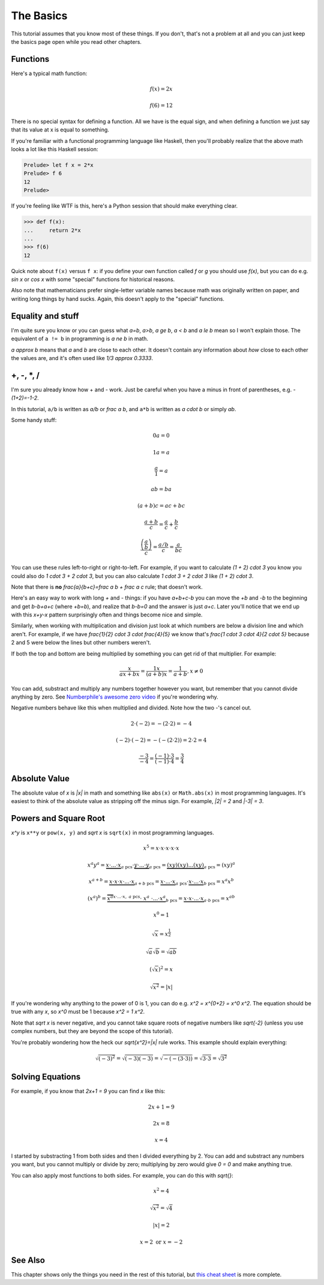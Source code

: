 .. _basics:

The Basics
==========

This tutorial assumes that you know most of these things. If you don't, that's
not a problem at all and you can just keep the basics page open while you read
other chapters.

Functions
~~~~~~~~~

Here's a typical math function:

.. math:: f(x)=2x
.. math:: f(6)=12

There is no special syntax for defining a function. All we have is the
equal sign, and when defining a function we just say that its value at x is
equal to something.

If you're familiar with a functional programming language like Haskell, then
you'll probably realize that the above math looks a lot like this Haskell
session:

.. code-block:: haskell

   Prelude> let f x = 2*x
   Prelude> f 6
   12
   Prelude>

If you're feeling like WTF is this, here's a Python session that should make
everything clear.

.. code-block:: python

   >>> def f(x):
   ...     return 2*x
   ...
   >>> f(6)
   12

Quick note about ``f(x)`` versus ``f x``: if you define your own function
called `f` or `g` you should use `f(x)`, but you can do e.g. `\sin x` or
`\cos x` with some "special" functions for historical reasons.

Also note that mathematicians prefer single-letter variable names because math
was originally written on paper, and writing long things by hand sucks. Again,
this doesn't apply to the "special" functions.


Equality and stuff
~~~~~~~~~~~~~~~~~~

I'm quite sure you know or you can guess what `a=b`, `a>b`, `a \ge b`, `a < b`
and `a \le b` mean so I won't explain those. The equivalent of ``a != b`` in
programming is `a \ne b` in math.

`a \approx b` means that `a` and `b` are close to each other. It doesn't
contain any information about *how* close to each other the values are, and
it's often used like `1/3 \approx 0.3333`.


+, -, \*, /
~~~~~~~~~~~

I'm sure you already know how + and - work. Just be careful when you have a
minus in front of parentheses, e.g. `-(1+2)=-1-2`.

In this tutorial, ``a/b`` is written as `a/b` or `\frac a b`, and ``a*b`` is
written as `a \cdot b` or simply `ab`.

Some handy stuff:

.. math:: 0a = 0
.. math:: 1a = a
.. math:: \frac{a}{1} = a
.. math:: ab = ba
.. math:: (a+b)c = ac+bc
.. math:: \frac{a+b}{c} = \frac a c + \frac b c
.. math:: \frac{\left( \frac a b \right)}{c} = \frac{a/b}{c} = \frac{a}{bc}

You can use these rules left-to-right or right-to-left. For example, if you
want to calculate `(1 + 2) \cdot 3` you know you could also do
`1 \cdot 3 + 2 \cdot 3`, but you can also calculate `1 \cdot 3 + 2 \cdot 3`
like `(1 + 2) \cdot 3`.

Note that there is **no** `\frac{a}{b+c}=\frac a b + \frac a c` rule; that
doesn't work.

Here's an easy way to work with long `+` and `-` things: if you have `a+b+c-b`
you can move the `+b` and `-b` to the beginning and get `b-b+a+c` (where
`+b=b`), and realize that `b-b=0` and the answer is just `a+c`. Later you'll
notice that we end up with this `x+y-x` pattern surprisingly often and things
become nice and simple.

Similarly, when working with multiplication and division just look at which
numbers are below a division line and which aren't. For example, if we have
`\frac{1}{2} \cdot 3 \cdot \frac{4}{5}` we know that's
`\frac{1 \cdot 3 \cdot 4}{2 \cdot 5}` because 2 and 5 were below the lines but
other numbers weren't.

If both the top and bottom are being multiplied by something you can get rid of
that multiplier. For example:

.. math:: \frac{x}{ax+bx} = \frac{1x}{(a+b)x} = \frac{1}{a+b}, x \ne 0

.. _zerodivision:

You can add, substract and multiply any numbers together however you want, but
remember that you cannot divide anything by zero. See
`Numberphile's awesome zero video <https://youtu.be/BRRolKTlF6Q>`_ if you're
wondering why.

.. _negative-mul-div:

Negative numbers behave like this when multiplied and divided. Note how the two
-'s cancel out.

.. math:: 2 \cdot (-2) = -(2 \cdot 2) = -4
.. math:: (-2) \cdot (-2) = -(-(2 \cdot 2)) = 2 \cdot 2 = 4
.. math:: \frac{-3}{-4} = \frac{(-1) \cdot 3}{(-1) \cdot 4} = \frac 3 4


.. _abs:

Absolute Value
~~~~~~~~~~~~~~

The absolute value of `x` is `|x|` in math and something like ``abs(x)`` or
``Math.abs(x)`` in most programming languages. It's easiest to think of the
absolute value as stripping off the minus sign. For example, `|2| = 2` and
`|-3| = 3`.


Powers and Square Root
~~~~~~~~~~~~~~~~~~~~~~

`x^y` is ``x**y`` or ``pow(x, y)`` and `\sqrt x` is ``sqrt(x)`` in most
programming languages.

.. math:: x^5=x\cdot x\cdot x\cdot x\cdot x
.. math::
   x^a y^a = \underbrace{x \cdot ... \cdot x}_{a\text{ pcs}} \cdot
             \underbrace{y \cdot ... \cdot y}_{a\text{ pcs}}
           = \underbrace{(xy)(xy)...(xy)}_{a\text{ pcs}}
           = (xy)^a
.. math::
   x^{a+b}  = \underbrace{x \cdot x \cdot x \cdot... \cdot x}_{a+b\text{ pcs}}
            = \underbrace{x \cdot...\cdot x}_{a\text{ pcs}} \cdot
              \underbrace{x \cdot...\cdot x}_{b\text{ pcs}}
            = x^a x^b
.. math::
   (x^a)^b = \underbrace{\overbrace{x^a}^{x\cdot...\cdot x,\ a\text{ pcs}}
              \cdot\ \ x^a\ \cdot ... \cdot x^a}_{b\text{ pcs}}
           = \underbrace{x \cdot x \cdot...\cdot x}_{a\cdot b\ \text{pcs}}
           = x^{ab}
.. math:: x^0 = 1

.. math:: \sqrt x = x^\frac 1 2
.. math:: \sqrt a \sqrt b = \sqrt{ab}
.. math:: (\sqrt x)^2 = x
.. math:: \sqrt{x^2} = |x|

If you're wondering why anything to the power of 0 is 1, you can do e.g.
`x^2 = x^{0+2} = x^0 x^2`. The equation should be true with any `x`, so
`x^0` must be 1 because `x^2 = 1 x^2`.

Note that `\sqrt x` is never negative, and you cannot take square roots of
negative numbers like `\sqrt{-2}` (unless you use complex numbers, but they are
beyond the scope of this tutorial).

You're probably wondering how the heck our `\sqrt{x^2}=|x|` rule works. This
example should explain everything:

.. math:: \sqrt{(-3)^2}=\sqrt{(-3)(-3)}=\sqrt{-(-(3 \cdot 3))}=\sqrt{3 \cdot 3}=\sqrt{3^2}


.. _equations:

Solving Equations
~~~~~~~~~~~~~~~~~

For example, if you know that `2x+1 = 9` you can find `x` like this:

.. math:: 2x+1 = 9
.. math:: 2x = 8
.. math:: x = 4

I started by substracting 1 from both sides and then I divided everything by 2.
You can add and substract any numbers you want, but you cannot multiply or
divide by zero; multiplying by zero would give `0 = 0` and make anything true.

You can also apply most functions to both sides. For example, you can do this
with `\sqrt{\ \ }`:

.. math:: x^2 = 4
.. math:: \sqrt{x^2} = \sqrt 4
.. math:: |x| = 2
.. math:: x = 2 \text{ or } x = -2

See Also
~~~~~~~~

This chapter shows only the things you need in the rest of this tutorial, but
`this cheat sheet <http://tutorial.math.lamar.edu/pdf/Algebra_Cheat_Sheet.pdf>`_
is more complete.
